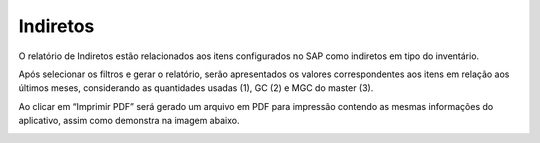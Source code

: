 Indiretos
~~~~~~~~~~~

O relatório de Indiretos estão relacionados aos itens configurados no SAP como indiretos em tipo do inventário.

.. image:: /_static/BR\ One\ Franquias/Relatório/Indiretos/001.png

.. image:: /_static/BR\ One\ Franquias/Relatório/Indiretos/002.png

Após selecionar os filtros e gerar o relatório, serão apresentados os valores correspondentes aos itens em relação aos últimos meses, considerando as quantidades usadas (1), GC (2) e MGC do master (3).

.. image:: /_static/BR\ One\ Franquias/Relatório/Indiretos/003.png

Ao clicar em “Imprimir PDF” será gerado um arquivo em PDF para impressão contendo as mesmas informações do aplicativo, assim como demonstra na imagem abaixo.

.. image:: /_static/BR\ One\ Franquias/Relatório/Indiretos/004.png